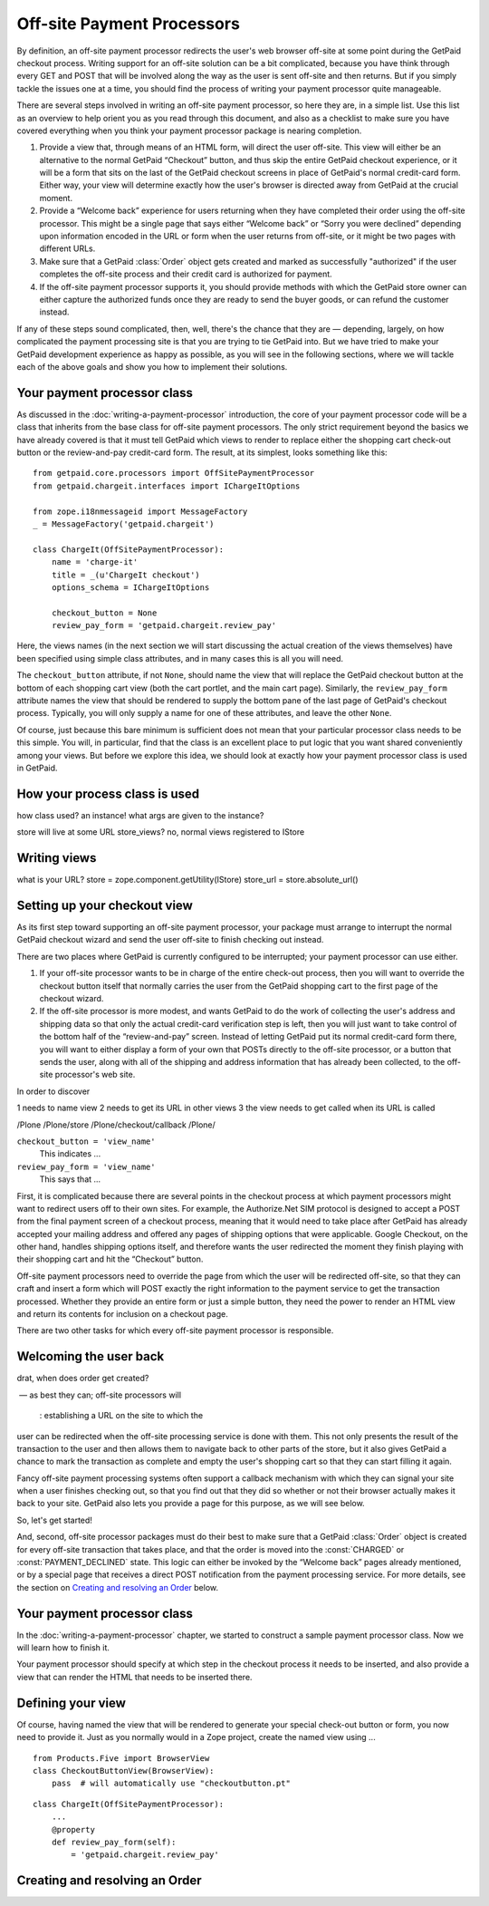 
Off-site Payment Processors
===========================

By definition, an off-site payment processor redirects the user's web
browser off-site at some point during the GetPaid checkout process.
Writing support for an off-site solution can be a bit complicated,
because you have think through every GET and POST that will be involved
along the way as the user is sent off-site and then returns.  But if you
simply tackle the issues one at a time, you should find the process of
writing your payment processor quite manageable.

There are several steps involved in writing an off-site payment
processor, so here they are, in a simple list.  Use this list as an
overview to help orient you as you read through this document, and also
as a checklist to make sure you have covered everything when you think
your payment processor package is nearing completion.

1. Provide a view that, through means of an HTML form, will direct the
   user off-site.  This view will either be an alternative to the normal
   GetPaid “Checkout” button, and thus skip the entire GetPaid checkout
   experience, or it will be a form that sits on the last of the GetPaid
   checkout screens in place of GetPaid's normal credit-card form.
   Either way, your view will determine exactly how the user's browser
   is directed away from GetPaid at the crucial moment.

2. Provide a “Welcome back” experience for users returning when they
   have completed their order using the off-site processor.  This might
   be a single page that says either “Welcome back” or “Sorry you were
   declined” depending upon information encoded in the URL or form when
   the user returns from off-site, or it might be two pages with
   different URLs.

3. Make sure that a GetPaid :class:`Order` object gets created and
   marked as successfully "authorized" if the user completes the
   off-site process and their credit card is authorized for payment.

4. If the off-site payment processor supports it, you should provide
   methods with which the GetPaid store owner can either capture the
   authorized funds once they are ready to send the buyer goods, or can
   refund the customer instead.

If any of these steps sound complicated, then, well, there's the chance
that they are — depending, largely, on how complicated the payment
processing site is that you are trying to tie GetPaid into.  But we have
tried to make your GetPaid development experience as happy as possible,
as you will see in the following sections, where we will tackle each of
the above goals and show you how to implement their solutions.

.. neither shopping card nor order will be available, will they?
   can we give off-site service a different URL for each order?

Your payment processor class
----------------------------

As discussed in the :doc:`writing-a-payment-processor` introduction, the
core of your payment processor code will be a class that inherits from
the base class for off-site payment processors.  The only strict
requirement beyond the basics we have already covered is that it must
tell GetPaid which views to render to replace either the shopping cart
check-out button or the review-and-pay credit-card form.  The result, at
its simplest, looks something like this::

    from getpaid.core.processors import OffSitePaymentProcessor
    from getpaid.chargeit.interfaces import IChargeItOptions

    from zope.i18nmessageid import MessageFactory
    _ = MessageFactory('getpaid.chargeit')

    class ChargeIt(OffSitePaymentProcessor):
        name = 'charge-it'
        title = _(u'ChargeIt checkout')
        options_schema = IChargeItOptions

        checkout_button = None
        review_pay_form = 'getpaid.chargeit.review_pay'

Here, the views names (in the next section we will start discussing the
actual creation of the views themselves) have been specified using
simple class attributes, and in many cases this is all you will need.

The ``checkout_button`` attribute, if not ``None``, should name the view
that will replace the GetPaid checkout button at the bottom of each
shopping cart view (both the cart portlet, and the main cart page).
Similarly, the ``review_pay_form`` attribute names the view that should
be rendered to supply the bottom pane of the last page of GetPaid's
checkout process.  Typically, you will only supply a name for one of
these attributes, and leave the other ``None``.

Of course, just because this bare minimum is sufficient does not mean
that your particular processor class needs to be this simple.  You will,
in particular, find that the class is an excellent place to put logic
that you want shared conveniently among your views.  But before we
explore this idea, we should look at exactly how your payment processor
class is used in GetPaid.

How your process class is used
------------------------------



how class used?
an instance!
what args are given to the instance?

store will live at some URL
store_views?
no, normal views registered to IStore


Writing views
-------------


what is your URL?
store = zope.component.getUtility(IStore)
store_url = store.absolute_url()

Setting up your checkout view
-----------------------------

As its first step toward supporting an off-site payment processor, your
package must arrange to interrupt the normal GetPaid checkout wizard and
send the user off-site to finish checking out instead.

There are two places where GetPaid is currently configured to be
interrupted; your payment processor can use either.

1. If your off-site processor wants to be in charge of the entire
   check-out process, then you will want to override the checkout button
   itself that normally carries the user from the GetPaid shopping cart
   to the first page of the checkout wizard.

2. If the off-site processor is more modest, and wants GetPaid to do the
   work of collecting the user's address and shipping data so that only
   the actual credit-card verification step is left, then you will just
   want to take control of the bottom half of the “review-and-pay”
   screen.  Instead of letting GetPaid put its normal credit-card form
   there, you will want to either display a form of your own that POSTs
   directly to the off-site processor, or a button that sends the user,
   along with all of the shipping and address information that has
   already been collected, to the off-site processor's web site.

In order to discover

1 needs to name view
2 needs to get its URL in other views
3 the view needs to get called when its URL is called

/Plone
/Plone/store
/Plone/checkout/callback
/Plone/

``checkout_button = 'view_name'``
  This indicates ...

``review_pay_form = 'view_name'``
  This says that ...


First, it is complicated because there are several points in the
checkout process at which payment processors might want to redirect
users off to their own sites.  For example, the Authorize.Net SIM
protocol is designed to accept a POST from the final payment screen of a
checkout process, meaning that it would need to take place after GetPaid
has already accepted your mailing address and offered any pages of
shipping options that were applicable.  Google Checkout, on the other
hand, handles shipping options itself, and therefore wants the user
redirected the moment they finish playing with their shopping cart and
hit the “Checkout” button.

Off-site payment processors need to override the page from which the
user will be redirected off-site, so that they can craft and insert a
form which will POST exactly the right information to the payment
service to get the transaction processed.  Whether they provide an
entire form or just a simple button, they need the power to render an
HTML view and return its contents for inclusion on a checkout page.

There are two other tasks for which every off-site payment processor is
responsible.


Welcoming the user back
-----------------------

drat, when does order get created?

 — as best they can;
off-site processors will

  : establishing a URL on the site to which the
user can be redirected when the off-site processing service is done with
them.  This not only presents the result of the transaction to the user
and then allows them to navigate back to other parts of the store, but
it also gives GetPaid a chance to mark the transaction as complete and
empty the user's shopping cart so that they can start filling it again.

Fancy off-site payment processing systems often support a callback
mechanism with which they can signal your site when a user finishes
checking out, so that you find out that they did so whether or not their
browser actually makes it back to your site.  GetPaid also lets you
provide a page for this purpose, as we will see below.

So, let's get started!

And, second, off-site processor packages must do their best to make sure
that a GetPaid :class:`Order` object is created for every off-site
transaction that takes place, and that the order is moved into the
:const:`CHARGED` or :const:`PAYMENT_DECLINED` state.  This logic can
either be invoked by the “Welcome back” pages already mentioned, or by a
special page that receives a direct POST notification from the payment
processing service.  For more details, see the section on `Creating and
resolving an Order`_ below.

Your payment processor class
----------------------------

In the :doc:`writing-a-payment-processor` chapter, we started to
construct a sample payment processor class.  Now we will learn how to
finish it.



Your payment processor should specify at which step in the checkout
process it needs to be inserted, and also provide a view that can render
the HTML that needs to be inserted there.


Defining your view
------------------

Of course, having named the view that will be rendered to generate your
special check-out button or form, you now need to provide it.  Just as
you normally would in a Zope project, create the named view using ...

..
   def __init__(self, cart, options)


::

    from Products.Five import BrowserView
    class CheckoutButtonView(BrowserView):
        pass  # will automatically use "checkoutbutton.pt"


::

    class ChargeIt(OffSitePaymentProcessor):
        ...
        @property
        def review_pay_form(self):
            = 'getpaid.chargeit.review_pay'


Creating and resolving an Order
-------------------------------
